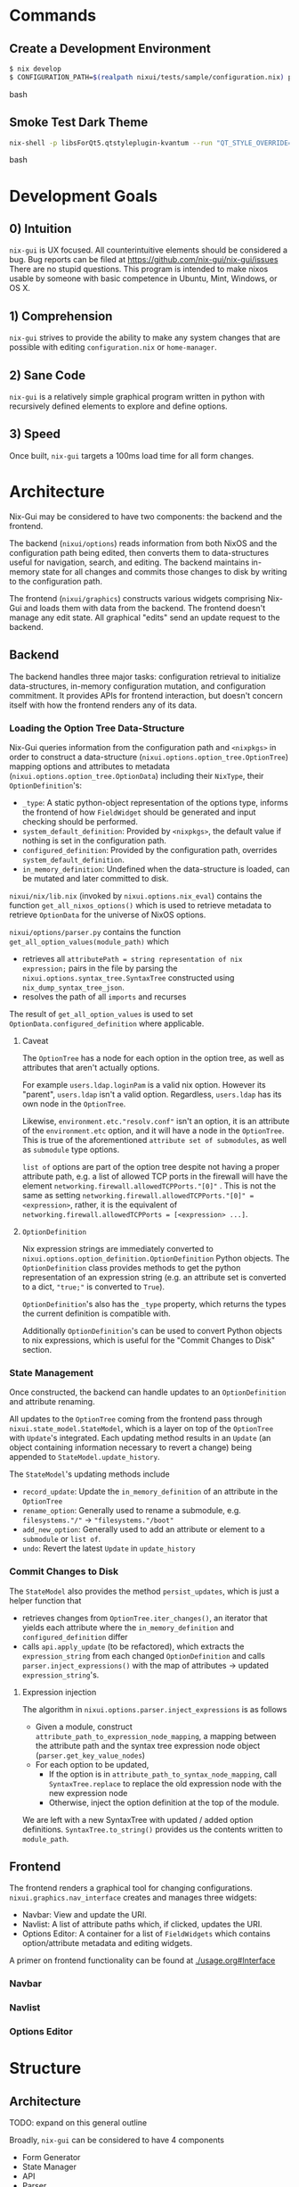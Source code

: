 * Commands

** Create a Development Environment
#+BEGIN_src bash
$ nix develop
$ CONFIGURATION_PATH=$(realpath nixui/tests/sample/configuration.nix) python -m nixui.main
#+END_src bash

** Smoke Test Dark Theme
#+BEGIN_src bash
nix-shell -p libsForQt5.qtstyleplugin-kvantum --run "QT_STYLE_OVERRIDE=kvantum-dark nix run nix-gui
#+END_src bash

* Development Goals
** 0) Intuition
=nix-gui= is UX focused. All counterintuitive elements should be considered a bug. Bug reports can be filed at https://github.com/nix-gui/nix-gui/issues There are no stupid questions. This program is intended to make nixos usable by someone with basic competence in Ubuntu, Mint, Windows, or OS X.

** 1) Comprehension
=nix-gui= strives to provide the ability to make any system changes that are possible with editing =configuration.nix= or =home-manager=.

** 2) Sane Code
=nix-gui= is a relatively simple graphical program written in python with recursively defined elements to explore and define options.

** 3) Speed
Once built, =nix-gui= targets a 100ms load time for all form changes.
* Architecture
Nix-Gui may be considered to have two components: the backend and the frontend.

The backend (=nixui/options=) reads information from both NixOS and the configuration path being edited, then converts them to data-structures useful for navigation, search, and editing. The backend maintains in-memory state for all changes and commits those changes to disk by writing to the configuration path.

The frontend (=nixui/graphics=) constructs various widgets comprising Nix-Gui and loads them with data from the backend. The frontend doesn't manage any edit state. All graphical "edits" send an update request to the backend.

** Backend
The backend handles three major tasks: configuration retrieval to initialize data-structures, in-memory configuration mutation, and configuration commitment. It provides APIs for frontend interaction, but doesn't concern itself with how the frontend renders any of its data.

*** Loading the Option Tree Data-Structure
Nix-Gui queries information from the configuration path and =<nixpkgs>= in order to construct a data-structure (=nixui.options.option_tree.OptionTree=) mapping options and attributes to metadata (=nixui.options.option_tree.OptionData=) including their =NixType=, their =OptionDefinition='s:
- =_type=: A static python-object representation of the options type, informs the frontend of how =FieldWidget= should be generated and input checking should be performed.
- =system_default_definition=: Provided by =<nixpkgs>=, the default value if nothing is set in the configuration path.
- =configured_definition=: Provided by the configuration path, overrides =system_default_definition=.
- =in_memory_definition=: Undefined when the data-structure is loaded, can be mutated and later committed to disk.

=nixui/nix/lib.nix= (invoked by =nixui.options.nix_eval=) contains the function =get_all_nixos_options()= which is used to retrieve metadata to retrieve =OptionData= for the universe of NixOS options.

=nixui/options/parser.py= contains the function =get_all_option_values(module_path)= which
- retrieves all =attributePath = string representation of nix expression;= pairs in the file by parsing the =nixui.options.syntax_tree.SyntaxTree= constructed using =nix_dump_syntax_tree_json=.
- resolves the path of all =imports= and recurses

The result of =get_all_option_values= is used to set =OptionData.configured_definition= where applicable.

**** Caveat
The =OptionTree= has a node for each option in the option tree, as well as attributes that aren't actually options.

For example =users.ldap.loginPam= is a valid nix option. However its "parent", =users.ldap= isn't a valid option. Regardless, =users.ldap= has its own node in the =OptionTree=.

Likewise, =environment.etc."resolv.conf"= isn't an option, it is an attribute of the =environment.etc= option, and it will have a node in the =OptionTree=. This is true of the aforementioned =attribute set of submodules=, as well as =submodule= type options.

=list of= options are part of the option tree despite not having a proper attribute path, e.g. a list of allowed TCP ports in the firewall will have the element =networking.firewall.allowedTCPPorts."[0]"= . This is not the same as setting =networking.firewall.allowedTCPPorts."[0]" = <expression>=, rather, it is the equivalent of =networking.firewall.allowedTCPPorts = [<expression> ...]=.

**** =OptionDefinition=
Nix expression strings are immediately converted to =nixui.options.option_definition.OptionDefinition= Python objects. The =OptionDefinition= class provides methods to get the python representation of an expression string (e.g. an attribute set is converted to a dict, ="true;"= is converted to =True=).

=OptionDefinition='s also has the =_type= property, which returns the types the current definition is compatible with.

Additionally =OptionDefinition='s can be used to convert Python objects to nix expressions, which is useful for the "Commit Changes to Disk" section.

*** State Management
Once constructed, the backend can handle updates to an =OptionDefinition= and attribute renaming.

All updates to the =OptionTree= coming from the frontend pass through =nixui.state_model.StateModel=, which is a layer on top of the =OptionTree= with =Update='s integrated. Each updating method results in an =Update= (an object containing information necessary to revert a change) being appended to =StateModel.update_history=.

The =StateModel='s updating methods include
- =record_update=: Update the =in_memory_definition= of an attribute in the =OptionTree=
- =rename_option=: Generally used to rename a submodule, e.g. =filesystems."/"= -> ="filesystems."/boot"=
- =add_new_option=: Generally used to add an attribute or element to a =submodule= or =list of=.
- =undo=: Revert the latest =Update= in =update_history=

*** Commit Changes to Disk
The =StateModel= also provides the method =persist_updates=, which is just a helper function that
- retrieves changes from =OptionTree.iter_changes()=, an iterator that yields each attribute where the =in_memory_definition= and =configured_definition= differ
- calls =api.apply_update= (to be refactored), which extracts the =expression_string= from each changed =OptionDefinition= and calls =parser.inject_expressions()= with the map of attributes -> updated =expression_string='s.

**** Expression injection
The algorithm in =nixui.options.parser.inject_expressions= is as follows
- Given a module, construct =attribute_path_to_expression_node_mapping=, a mapping between the attribute path and the syntax tree expression node object (=parser.get_key_value_nodes=)
- For each option to be updated,
  - If the option is in =attribute_path_to_syntax_node_mapping=, call =SyntaxTree.replace= to replace the old expression node with the new expression node
  - Otherwise, inject the option definition at the top of the module.

We are left with a new SyntaxTree with updated / added option definitions. =SyntaxTree.to_string()= provides us the contents written to =module_path=.

** Frontend
The frontend renders a graphical tool for changing configurations. =nixui.graphics.nav_interface= creates and manages three widgets:
- Navbar: View and update the URI.
- Navlist: A list of attribute paths which, if clicked, updates the URI.
- Options Editor: A container for a list of =FieldWidgets= which contains option/attribute metadata and editing widgets.

A primer on frontend functionality can be found at [[./usage.org#Interface]]

*** Navbar

*** Navlist

*** Options Editor


* Structure
** Architecture
TODO: expand on this general outline

Broadly, =nix-gui= can be considered to have 4 components
- Form Generator
- State Manager
- API
- Parser

*** Form Generator
The form generator dynamically generates widgets to both navigate the options "tree" and modify option values.

The options "tree" is descended one node at a time, querying the State Manager for the type spec and descendants of each node until fully resolving an option.

The State Manager is queried and a form to modify the option value is generated. When modified, the State Manager is notified.

*** State Manager
Upon initialization, the state manager queries the API and retrieves the type-spec and initial state of options in =CONFIGURATION_PATH=.

When a user performs an action, such as applying changes to a form or undoing an action it tracks state manages and reconds them to an in-memory model.

*** API
The API handles all system interactions related to retrieval and writing of option data. It abstracts away the complexities involved in discovering an options user-defined values, system defaults, types, etc.

Furthermore, API writes changes to =CONFIGURATION_PATH=.

It uses a variety of tools to get the job done:
- =nix_eval.py= utilizes =nix-instantiate --eval= and =unsafeGetAttrPos= (among other functions) to determine the location of an option within =CONFIGURATION_PATH=.
- =ast.py= uses =rnix-parser= convert a module to an AST.
- =parser.py= uses =nix_eval.py= to find the location of an option, and =ast.py= to retrieve expression given the location of an option.
- The schema is generated via =nix-build <nixpkgs/nixos/release.nix>=
- A variety of helper functions provide access to schema data for arbitrary options

Note: API's interface won't substantially change, but the way it retrieves data will become more correct and faster after https://github.com/lapp0/nix-gui/issues/9 is implement
*** Parser
- Generate ASTs
- Determine which variables are in scope, where they come from, and whether they can be used in an expression


** Files
(TODO: update)
- =load.sh=: Build =release.nix= and store as parsable json.
- =api.py=: Retrieve release option tree and query.
- =tree.py=: Data structure for storing and querying option tree.
- =gui.py=: Start =nix-gui= and load all components including the main functionality - the option tree explorer.
- =heirarchale_widgets.py=: Widgets to recursively navigate the option tree structure via list-views and tab-views.
- =option_widgets.py=: Render widgets for editing configuration based on the type of the option.
- =richtext.py=: Helper to render rich text in QT.
- =icons/=: Icons used in the GUI.

* Edit Handling
Case: A field is edited
- The field contents change, but nothing happens internally

Case: A field loses focus
- A signal is sent to the status bar to display the change
- A signal is sent to the parent to mark the change with an asterisk
- A signal is sent to the backend to record the history of changes

Case: The type of a field changes
- A signal

* Related
** Projects
- https://github.com/pmiddend/nixos-manager
- https://blog.matejc.com/blogs/myblog/graphical-ui-for-nix
- https://github.com/chriskiehl/Gooey
** Discussions
- https://old.reddit.com/r/NixOS/comments/o6807i/nixgui_work_in_progress_configure_your_system/
- https://github.com/NixOS/nixpkgs/issues/21662
- https://github.com/NixOS/nixpkgs/issues/15573
- https://discourse.nixos.org/t/is-anyone-working-on-a-gui-tool-to-manage-packages/5540/2
- https://discourse.nixos.org/t/user-friendly-nixos-distro/1348/3
- https://old.reddit.com/r/NixOS/comments/jag2k1/do_you_think_nixos_could_be_positioned_as_one_of/
- https://old.reddit.com/r/NixOS/comments/cu4dle/should_nix_have_a_gui/

* Inspiration
- [[https://www.tecmint.com/wp-content/uploads/2016/06/XFE-File-Manager.png][XFE File Manager - reasonable placement of "parent directories" ]]
- [[https://1.bp.blogspot.com/-swnGgdPeWOY/Wbf17eWgVeI/AAAAAAAAMDM/buRYvp78ZBggPFFZL4J_LKjMsF0qmQk1ACLcBGAs/s1600/Peek%2B2017-09-12%2B21-39.gif][Intuitive controls, good search functionality]]
- [[https://149366088.v2.pressablecdn.com/wp-content/uploads/2017/03/linux-mint-lightdm-settings.png][Good Widgets and layout]]
- [[https://i.stack.imgur.com/WQOmV.png][Good information display]]
- [[https://www.ics.com/sites/default/files/pictures/snapshot1.png][Pretty layout]]
- [[https://4.bp.blogspot.com/-GTgr9qvp5Pg/Wbf30hX74PI/AAAAAAAAMDY/3aT6O7E3C1IaSteDuTO4fSGSobjFrk6hQCLcBGAs/s1600/Peek%2B2017-09-12%2B22-03.gif][Pretty layout]]
- [[https://wiki.manjaro.org/images/5/58/Time_date_screen.png][Good time(/zone) settings screen]]
- [[https://geekflare.com/wp-content/uploads/2021/06/clover.jpg][Tabbed instances of the running program]]
* Credit
Thanks to the many #qt and #nixos users on [[https://libera.chat/][libera.chat]], and users of the NixOS Matrix server (#community:nixos.org) for answering a a myriad of questions about qt, nix, and nix-eval-lsp's behavior.

* Attribution
Icons are from https://publicdomainvectors.org/, wikimedia commons, https://svgrepo.com, and https://icon-icons.com/icon/Diff/132439
